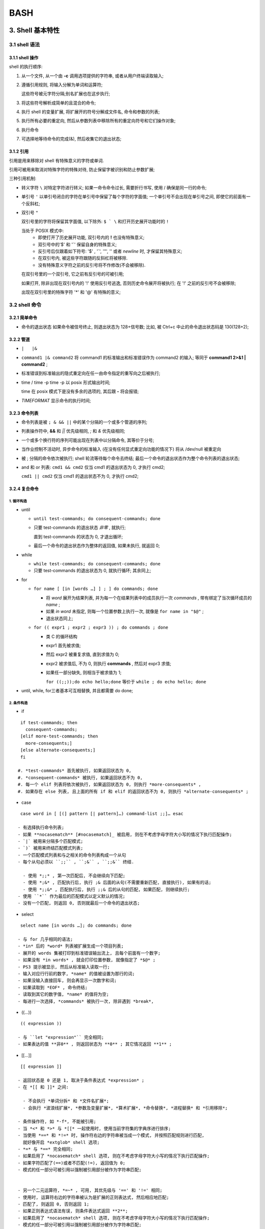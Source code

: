 BASH
======================================================================

3. Shell 基本特性
------------------------------------------------------------

3.1 shell 语法
++++++++++++++++++++++++++++++++++++++++++++++++++

3.1.1 shell 操作
^^^^^^^^^^^^^^^^^^^^^^^^^^^^^^^^^^^^^^^^

shell 的执行顺序:

#. 从一个文件, 从一个由 **-c** 调用选项提供的字符串, 或者从用户终端读取输入;
#. 遵循引用规则, 将输入分解为单词和运算符;

   这些符号被元字符分隔;别名扩展也在这步执行;

#. 将这些符号解析成简单的且混合的命令;
#. 执行 shell 的变量扩展, 将扩展开的符号分解成文件名, 命令和参数的列表;
#. 执行所有必要的重定向, 然后从参数列表中移除所有的重定向符号和它们操作对象;
#. 执行命令
#. 可选择地等待命令的完成(&), 然后收集它的退出状态;

3.1.2 引用
^^^^^^^^^^^^^^^^^^^^^^^^^^^^^^^^^^^^^^^^

引用是用来移除对 shell 有特殊意义的字符或单词.

引用可被用来取消对特殊字符的特殊对待,
防止保留字被识别和防止参数扩展;

三种引用机制:

- 转义字符 ``\``
  对特定字符进行转义;
  如果一命令命令过长, 需要折行书写, 使用 / 确保是同一行的命令;

- 单引号 ``'``
  以单引号闭合的字符在单引号中保留了每个字符的字面值;
  一个单引号不会出现在单引号之间, 即使它的前面有一个反斜杠;

- 双引号 ``"``

  双引号里的字符将保留其字面值,
  以下除外: ``$ ` \`` 和打开历史展开功能时的 ``!``

  当处于 POSIX 模式中:
    - 即使打开了历史展开功能,
      双引号内的 **!** 也没有特殊意义;
    - 双引号中的'$' 和 '`' 保留自身的特殊意义;
    - 反引号后仅跟着如下符号: '$' , '`', '"', '\' 或者 *newline* 时,
      才保留其特殊意义;
    - 在双引号内, 被这些字符跟随的反斜杠将被移除.
    - 没有特殊意义字符之前的反引号将不作修改(不会被移除).

  在双引号里的一个双引号, 它之前有反引号的可被引用;

  如果打开, 除非出现在双引号内的 '!' 使用反引号逃逸, 否则历史命令展开将被执行;
  在 '!' 之前的反引号不会被移除;

  出现在双引号里的特殊字符 '*' 和 '@' 有特殊的意义;


3.2 shell 命令
++++++++++++++++++++++++++++++++++++++++++++++++++

3.2.1 简单命令
^^^^^^^^^^^^^^^^^^^^^^^^^^^^^^^^^^^^^^^^

- 命令的退出状态
  如果命令被信号终止, 则退出状态为 128+信号数;
  比如, 被 Ctrl+c 中止的命令退出状态码是 130(128+2);

3.2.2 管道
^^^^^^^^^^^^^^^^^^^^^^^^^^^^^^^^^^^^^^^^

- ``|   |&``
- ``command1 |& command2``
  将 command1 的标准输出和标准错误作为 command2 的输入;
  等同于 **command1 2>&1 | command2** ;
- 标准错误到标准输出的隐式重定向在任一由命令指定的重写向之后被执行;
- time / time -p
  time -p 以 posix 形式输出时间;

  time 在 posix 模式下是没有多余的选项的, 其后跟 **-** 将会报错;

- `TIMEFORMAT` 显示命令的执行时间;

3.2.3 命令列表
^^^^^^^^^^^^^^^^^^^^^^^^^^^^^^^^^^^^^^^^

- 命令列表是被 ``; & && ||`` 中的某个分隔的一个或多个管道的序列;
- 列表操作符中, **&&** 和 *||* 优先级相同, *;* 和 *&* 优先级相同;
- 一个或多个换行符的序列可能出现在列表中以分隔命令, 其等价于分号;
- 当作业控制不活动时, 异步命令的标准输入 (在没有任何显式重定向功能的情况下)
  将从 /dev/null 被重定向
- 被 ; 分隔的命令依次被执行;
  shell 轮流等待每个命令去终结;
  最后一个命令的退出状态作为整个命令列表的退出状态;
- and 和 or 列表:
  ``cmd1 && cmd2`` 仅当 cmd1 的退出状态为 0, 才执行 cmd2;

  ``cmd1 || cmd2`` 仅当 cmd1 的退出状态不为 0, 才执行 cmd2;

3.2.4 复合命令
^^^^^^^^^^^^^^^^^^^^^^^^^^^^^^^^^^^^^^^^

1. 循环构造
******************************

- until

  - ``until test-commands; do consequent-commands; done``
  - 只要 test-commands 的退出状态 *非零* , 就执行;

    直到 test-commands 的状态为 0, 才退出循环;

  - 最后一个命令的退出状态作为整体的返回值, 如果未执行, 就返回 0;

- while

  - ``while test-commands; do consequent-commands; done``
  - 只要 test-commands 的退出状态为 0, 就执行循环; 其余同上;

- for

  - ``for name [ [in [words …] ] ; ] do commands; done``

    - 将 *word* 展开为结果列表, 并为每一个在结果列表中的成员执行一次 *commands* ,
      带有绑定了当次循环成员的 *name* ;
    - 如果 *in word* 未指定, 则每一个位置参数上执行一次,
      就像是 ``for name in "$@"`` ;
    - 退出状态同上;
      
  - ``for (( expr1 ; expr2 ; expr3 )) ; do commands ; done``

    - 类 C 的循环结构
    - expr1 首先被求值;
    - 然后 expr2 被重复求值, 直到求值为 0;
    - expr2 被求值后, 不为 0, 则执行 **commands** ,
      然后对 expr3 求值;
    - 如果任一部分缺失, 则相当于被求值为 1;

      ``for ((;;));do echo hello;done`` 等价于 ``while ; do echo hello; done``

- until, while, for三者基本可互相替换, 并且都需要 do done;

2.  条件构造
******************************

- if

::

    if test-commands; then
      consequent-commands;
    [elif more-test-commands; then
      more-consequents;]
    [else alternate-consequents;]
    fi

   #. *test-commands* 首先被执行, 如果返回状态为 0,
   #. *consequent-commands* 被执行, 如果返回状态不为 0,
   #. 每一个 elif 列表将依次被执行, 如果返回状态为 0, 则执行 *more-consequents* ,
   #. 如果存在 else 列表, 且上面的所有 if 和 elif 的返回状态不为 0, 则执行 *alternate-consequents* ;

- case

::

   case word in [ [(] pattern [| pattern]…) command-list ;;]… esac

  - 有选择执行命令列表;
  - 如果 **nocasematch** [#nocasematch]_ 被启用, 则在不考虑字母字符大小写的情况下执行匹配操作;
  - `|` 被用来分隔多个匹配模式;
  - `)` 被用来终结匹配模式列表;
  - 一个匹配模式列表和与之相关的命令列表构成一个从句
  - 每个从句必须以 ``;;`` , ``;&`` , ``;;&`` 终结.

    - 使用 *;;* , 第一次匹配后, 不会继续向下匹配;
    - 使用 *;&* , 匹配执行后, 执行 ;& 后面的从句(不需要重新匹配, 直接执行), 如果有的话;
    - 使用 *;;&* , 匹配执行后, 执行 ;;& 后的从句的匹配, 如果匹配, 则继续执行;
  - 使用 ``*`` 作为最后的匹配模式以定义默认的情况;
  - 没有一个匹配, 则返回 0, 否则就最后一个命令的退出状态;

- select

::

   select name [in words …]; do commands; done

  - 与 for 几乎相同的语法;
  - *in* 后的 *word* 列表被扩展生成一个项目列表;
  - 展开的 words 集被打印到标准错误输出流上, 且每个前面有一个数字;
  - 如果没有 *in words* , 就会打印位置参数, 就像指定了 *$@* ;
  - PS3 提示被显示, 然后从标准输入读取一行;
  - 输入对应行行前的数字, *name* 的值被设置为那行的词;
  - 如果没输入直接回车, 则会再显示一次数字和词;
  - 如果读取到 *EOF* , 命令终结;
  - 读取到其它的数字值, *name* 的值将为空;
  - 每进行一次选择, *commands* 被执行一次, 除非遇到 *break*,

- ((...))

::

   (( expression ))

  - 与 ``let "expression"`` 完全相同;
  - 如果表达的值 **非0** , 则返回状态为 **0** ; 其它情况返回 **1** ;

- [[...]]

::

   [[ expression ]]

  - 返回状态是 0 还是 1, 取决于条件表达式 *expression* ;
  - 在 *[[ 和 ]]* 之间:

    - 不会执行 *单词分拆* 和 *文件名扩展*;
    - 会执行 *波浪线扩展*, *参数及变量扩展*, *算术扩展*, *命令替换*, *进程替换* 和 *引用移除*;

  - 条件操作符, 如 *-f*, 不能被引用;
  - 当 *<* 和 *>* 与 *[[* 一起使用时, 使用当前字符集的字典序进行排序;
  - 当使用 *==* 和 *!=* 时, 操作符右边的字符串被当成一个模式, 并按照匹配规则进行匹配,
    就好像开启 *extglob* shell 选项;
  - *=* 与 *==* 完全相同;
  - 如果启用了 *nocasematch* shell 选项, 则在不考虑字母字符大小写的情况下执行匹配操作;
  - 如果字符匹配了(==)或者不匹配(!=), 返回值为 0;
  - 模式的任一部分可被引用以强制被引用部分被作为字符串匹配;


  - 另一个二元运算符, *=~* , 可用, 其优先级与 '==' 和 '!=' 相同;
  - 使用时, 运算符右边的字符串被认为是扩展的正则表达式, 然后相应地匹配;
  - 匹配了, 则返回 0, 否则返回 1;
  - 如果正则表达式语法有误, 则条件表达式返回 **2**;
  - 如果启用了 *nocasematch* shell 选项, 则在不考虑字母字符大小写的情况下执行匹配操作;
  - 模式的任一部分可被引用以强制被引用部分被作为字符串匹配;
  - 正则表达式中的括号表达式必须仔细处理, 因为正常的引用字符在括号之间失去其含义;
  - 如果模式存储在 shell 变量中, 引用那个变量扩展强制将整个模式匹配为字符串;
  - 在正则表达式中, 被带括号的子表达式匹配的子字符串被保存在数组数量 *BASH_REMATCH* ;
  - 索引为 0 的 BASH_REMATCH 的元素是匹配了整个正则表达式的字符串的那部分;

    索引为 n, 则是第 n 个括号子表达式匹配的子字符串的那部分;

3. 分组命令
******************************

- 提供两种分组命令
- 当命令被分组时, 重定向功能可以应用于整个命令列表
- ()

::

   ( list )

  - 放在括号间的命令列表将会引发 **子shell** 环境的创建, 然后每个命令列表中的命令将在子 shell 中执行;
  - 因为命令在子shell中执行, 所以命令完成后分配的变量不会保留;

- {}

::

   { list; }

  - 放在大括号中的命令列表将使命令列表在 **当前shell** 中执行;
  - 不会创建子shell;
  - 跟在 *list* 后面的分号(或者换行)是需要的;

- 除了创建一个 subshell, 由于历史原因, 这两种构造之间存在着微妙的差别;
- 大括号是保留字, 因此必须用空格或其他 shell 元字符将它们与列表隔开;
- 括号是运算符, 并且由 shell 识别为单独的标记, 即使它们没有按空格与列表分开;

3.2.5 协程
^^^^^^^^^^^^^^^^^^^^^^^^^^^^^^^^^^^^^^^^

- 协程在子shell中异步执行, 就好像命令被 *&* 控制运算符终止,
  并在正在执行的shell和协程之间建立了双向管道;
-  协程形式: ``coproc [NAME] command [redirections]``
   
   - 此命令创建了一个叫 *NAME* 的协程; 如果没有提供 NAME, 默认把 *COPROC* 当作名称;

     如果是简单命令, 就不是一定要提供 NAME ;
     否则, NAME 被解释为简单命令的第一个词;
   - 协程在执行时, shell 在执行中 shell 的上下文中创建一个名为 *NAME* 数组变量;
   - 在执行 shell 中, *command* 的标准输出通过管道被连接到一个文件描述符,
     那个文件描述符被分配给 *NAME[0]* ;

     *command* 的标准输入同上, 其描述符被分配给 *NAME[1]* ;
   - 此管道是在任何由命令指定的重定向之前被建立;
   - 那个文件描述符可被用作 shell 命令的参数和标准字扩展的重定向;
   - 子 shell 中, 那个文件描述符不可获得;

   - 被唤醒用以执行协程的 shell 的进程 ID 可通过 *NAME_PID* 的值获取;
   - 内置命令 *wait* 可用来等待协程终结;

   - 因为协程被创建为一个异步命令, 所以 *coproc* 命令总是返回成功;
   - 协程的退出状态就是命令的退出状态;

3.2.6 GUN Parallel
^^^^^^^^^^^^^^^^^^^^^^^^^^^^^^^^^^^^^^^^

3.3 Shell 函数
++++++++++++++++++++++++++++++++++++++++++++++++++

::

   name () compound-command [ redirections ]
   or
   function name [()] compound-command [ redirections ]


- 在当前的 shell 上下文中执行, 不会创建新的进行解释函数;
- 如果有保留字 *function* , 则 *()* 是可选的;

  同样, 如果有 *()*, 则 *function* 是可选的;
- 如果在 POSIX 模式中, *name* 不能和特殊的内置命令相同;
- 使用内置命令 *unset* 的 *-f* 选项可以删除函数的定义;
- 除非发生了语法错误或者同名的只读函数已经存在, 否则返回状态为 0;

  函数执行后, 退出状态是函数体中最后一个命令的退出状态;
- 请注意, 出于历史原因 [#hist_reason]_ , 在最常见的用法中, 函数体周围的花括号必须由空格或换行符分隔;
- 同样, 当使用花括号时, 那个 *列表* 必须以一个分号, 一个 '&' 或者一个换行符终结;
- *#* 被扩展成位置参数的个数;
- *DEBUG* 和 *RETURN* 陷井不会被继承, 除非函数被给予了 *trace* 特性;
  (在这种情况下, 所有的函数将会继承 DEBUG 和 RETURN 陷阱)

  此特性使用 *declare* 内建或 *set* 内建的 *-o functrace* 的选项启用;
  
  *ERR* 陷阱不会被继承, 除非开启了*-o errtrace* 选项;
- 变量 *FUNCNEST* , 如果设置为大于 0 的数字值, 定义函数最大嵌套等级;

  超出嵌套限制的函数调用将导致全部命令被放弃执行;
- 函数可以是递归的; 
  *FUNCNEST* 变量可用于限制函数调用堆栈的深度, 并限制函数调用的数目;
  默认情况下, 不限制递归调用的数量;

- 如果内置命令 *return* 在函数中被执行, 在函数调用后此函数结束,

  然后执行下一个命令;
- 在执行恢复之前, 将执行与 *RETURN* 陷阱关联的任何命令;
- 当函数完成时, 位置参数和特殊参数 "#" 的值将恢复到函数执行之前的值;
- 如果给 return 一个数字参数, 此数字就是返回状态;

  否则, 函数的返回状态就是 return 前的命令的返回状态;

- 函数的局部变量可被用内置的 local 来声明;

  此变量仅函数内部可见;

- 函数名和定义可用内置的 *declare(typeset)* 命令的 *-f* 选项列出
- *declare* 和 *typeset* 的 *-F* 选项将仅列出函数名;
  (如果开启了 *extdebug* , 可选地列出源文件和行号 [#declare]_ )
- 函数可被内置的 *export* 命令的 *-f* 选项导出, 以便子 shell 自动地持有它们;
- 具有相同名称的 shell 函数和变量可能会在传递给 shell 子级的环境中生成多个同名项;

3.4 shell 参数
++++++++++++++++++++++++++++++++++++++++++++++++++

- shell 参数可以是: 名称 , 数字和特殊符号
- 变量是由名称表示的参数;

  变量有一个值并且有 0 个或多个属性;

  使用内置命令 *declare* 为变量分配属性;
- 空字符串是合法的值;
- 变量设定完, 可通过内置命令 *unset* 取消设定
- 变量设定形式: ``name=[value]``

  - 如果没有 *value* , 变量的值就是空字符串;
  - 所有值都经过大括号扩展、参数和变量扩展、命令替换、算术扩展和引号删除;
  - 如果变量具有其 *integer* 属性集, 则即使不使用 $ ((...) 扩展, 也将值计算为算术表达式;
  - 除 "$ @ " 外, 不执行单词拆分;
  - 不执行文件名扩展;
  - 赋值语句也可显示为内建命令 *alias*, *declare*, *typeset*, *export*, *readonly* 和 *local* 的参数;
  - 在赋值语句为 shell 变量或数组索引 (请参见数组) 分配数值的上下文中,
    "+=" 运算符可用于追加到变量的上一个值, 也可以添加到它;

    - 用于设置了整型属性的变量时 ::

	[root@work test]# declare -i test=1
	[root@work test]# echo $test
	1
	[root@work test]# test+=1
	[root@work test]# echo $test
	2
	如果不声明为整型变量时, 结果将会是 11
	

    - 应用于使用复合赋值的数组变量 [#array_variable]_ 时

      - 声明为索引数组变量时

        - 声明为普通索引数组变量时: ::

	  [root@work test]# declare -a array=(2 4 6 8)
	  [root@work test]# for i in ${array[@]}; do echo $i;done
	  2 4 6 8
	  [root@work test]# array+=10
	  [root@work test]# for i in ${array[@]}; do echo $i;done
	  210 4 6 8
	  [root@work test]# array[2]+=10
	  [root@work test]# for i in ${array[@]}; do echo $i;done
	  210 4 610 8

        - 声明为整型索引数组变量时 ``declare -ai array1=(2 4 6 8)``
	  ``declare -ai array2=(a b c d)``

	  - 在 array1 中, 除使用 **array1+=22** , 会直接替换 array[0] 的值为 22 以外,
	    其余诸如 **array1[i]+=2** , 会在原有的数字基础上增加;
	  - 在 array2 中, 任何的 **array1[i]+=2** 都会直接替换原有的值;

	    形如 **array1[i]+=a**, 如果 i 值超出索引, 则在尾部增加一个索引值为 i 的索引, 使其值为 0;
	    如果索引位置上的值是字符, 则将索引位的值设为 0; 如果是数字, 则不变;

	  
      - 声明为关联数组变量时 ``declare -A as_array=([a]=1 [b]=2)``

	- 


3.4.1 位置参数
^^^^^^^^^^^^^^^^^^^^^^^^^^^^^^^^^^^^^^^^

- 位置参数是由一个或多个数字表示的参数, 而不是单个数字 0;
- 位置参数在调用时从 shell 的参数中分配, 并且可以使用 set 内置命令重新分配;
- 位置参数 *n* 可以被引用为 *${n}*, 或者当 *n* 由一个数字组成时 *$n*;
- 不能将位置参数分配给赋值语句;
- 内置命令 *set* 和 *shift* 用来设定和取消设定位置参数;
- 当执行 shell 函数时, 位置参数被临时替换;
- 当一个包含多个数字的位置参数展开时, 它必须用大括号括起来;

3.4.2 特殊参数
^^^^^^^^^^^^^^^^^^^^^^^^^^^^^^^^^^^^^^^^

- **\***

  - ``$*`` 扩展为位置参数;
  - 当扩展不在双引号内时, 每个位置参数扩展到一个单独的词 [#positional_parameter]_;
  - 在执行该操作的上下文中, 这些单词将受到进一步的单词拆分和路径名扩展;
  - 当扩展在双引号内发生时, 它扩展为一个单词,
    每个参数的值由 *IFS* 特殊变量的第一个字符分隔;

    即 ``"$*"`` 等同于 ``$1c$2c...`` , 其中 *c* 是 IFS 变量值的第一个字符;

    如果 **IFS** 未设定, 参数被空格分割;

    如果 **IFS** 为空, 则在不带分隔符的情况下将参数拼接在一起;

- **@**

  - ``$@`` 扩展为位置参数;
  - 当扩展在双引号内发生时, 每个参数扩展到一个单独的单词;
  - 也就是说, "$@" 等同于 "$1" "$2" ...;
  - 如果双引号的扩展发生在一个单词内,
    则第一个参数的扩展将与原始单词的起始部分联接,
    最后一个参数的扩展与原始单词的最后一部分连接起来;
    如果没有位置参数, 扩展为空 ::

      #!/bin/bash
      # Filename: test

      echo hehe$@hehe
      echo haha"$@"haha

      > ./test 1 2 3
       hehe1 2 3hehe
       haha1 2 3haha

      > ./test
       hehehehe
       hahahaha

- **#**

  - ``$#`` 展开成位置参数的个数;

- **?**

  - ``$?`` 扩展到最近执行的前台管道的退出状态;

- **-**

  - ``$-`` 按调用时指定的当前选项标志展开, 由 set 内置命令或由 shell 本身设置的;

    - 对于 bash 来说, 一般是 ``himBH``
    - 对于 zsh  来说, 一般是 ``569JNRXZghiklms``, 如果你用的最新的 oh-my-zsh 配置文件

- **$**

  - ``$$`` 展开成 shell 的进程ID;
  - 在一个 ``()`` 子shell, 展开成调用 shell 的 PID, 而不是子 shell;

- **!**

  - ``$!`` 扩展到最近放置到后台的作业的进程 ID, 无论是作为异步命令执行还是使用 bg 内置;

- **0**

  - ``$0`` 扩展为 shell 的名字或者 shell 脚本的名字;

- **_**

  - ``$_`` 在 shell 启动时, 设置为用于调用在环境或参数列表中传递的 shell 或
    shell 脚本的绝对路径名;
  - 接着, 扩展成上一条命令的最后一个参数; ::

      > echo 1 2 3
        1 2 3
      > echo $_
        3

  - 还能设置为用于调用执行并放置在导出到该命令的环境中的每个命令的完整路径名 [#underscore]_;
  - 检查邮件时, 此参数保存邮件文件的名称;



历史记录大小
------------------------------------------------------------

``-o history`` 打开;

#. shell 变量
   **HISTSIZE** 历史记录大小, 默认500;

   **HISTIGNORE and HISTCONTROL**

   **HISTFILE** 默认值是 ~/.bash_history, bash 启动时读取此变量指定的文件
   中的记录作为历史记录;
   
   **HISTFILESIZE**
   
   **HISTTIMEFORMAT**

#. shell 选项
   histappend
   
   cmdhist
   
   lithist

#. 内置命令

  fc [#fc]_ [-e ename] [-lnr] [first] [last]

  fc -s [pat=rep] [command]

fc -l 仅列出最近的 16 条命令;

fc -l 100 仅列出 第100条到最近一条的命令;

fc -l 10 100 列出指定范围的命令;

fc -l -n 列出命令时, 不显示命令的序号;

fc -l -r 反向列出命令;

fc -e emacs 以 emacs 打开并显示最近一条命令;

   

#. 变量 ``FCEDIT`` 指定了显示或修改命令的编辑器

.. rubric:: 注

.. [#fc] Fix Command;
.. [#nocasematch] 通过 shopt 开关;
.. [#hist_reason] 这是因为大括号是保留字, 只有当它们与命令列表中的空格或其他 shell 元字符分开时才会被识别;
.. [#declare] 实际测试发现, ``declare -F`` 将会输出成 **declare -f fun_name**
.. [#positional_parameter] 结果集可被遍历, 反之, 在双引号的无法被遍历;
.. [#underscore] 这句完全不能理解;
.. [#array_variable] 对于数组变量, 数组名就是存的就是第一个索引;
